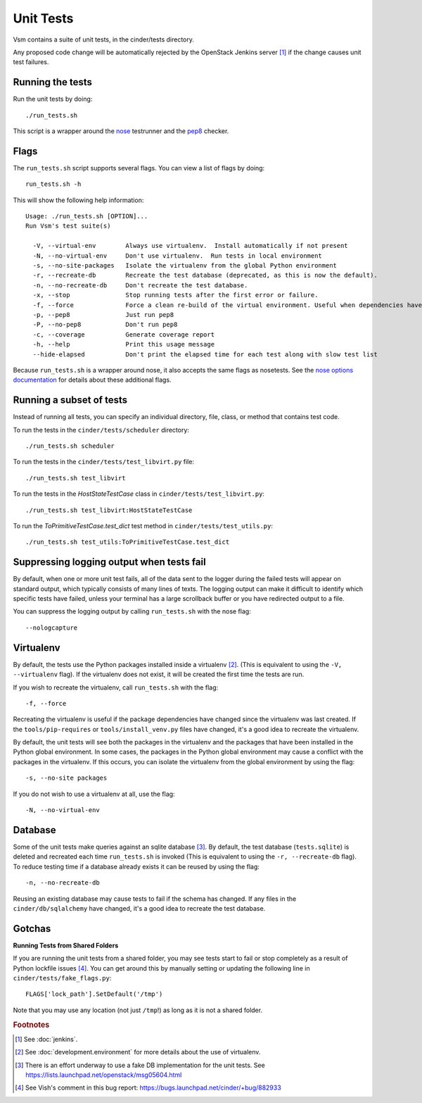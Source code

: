 Unit Tests
==========

Vsm contains a suite of unit tests, in the cinder/tests directory.

Any proposed code change will be automatically rejected by the OpenStack
Jenkins server [#f1]_ if the change causes unit test failures.

Running the tests
-----------------
Run the unit tests by doing::

    ./run_tests.sh

This script is a wrapper around the `nose`_ testrunner and the `pep8`_ checker.

.. _nose: http://code.google.com/p/python-nose/
.. _pep8: https://github.com/jcrocholl/pep8

Flags
-----

The ``run_tests.sh`` script supports several flags. You can view a list of
flags by doing::

    run_tests.sh -h

This will show the following help information::

    Usage: ./run_tests.sh [OPTION]...
    Run Vsm's test suite(s)

      -V, --virtual-env        Always use virtualenv.  Install automatically if not present
      -N, --no-virtual-env     Don't use virtualenv.  Run tests in local environment
      -s, --no-site-packages   Isolate the virtualenv from the global Python environment
      -r, --recreate-db        Recreate the test database (deprecated, as this is now the default).
      -n, --no-recreate-db     Don't recreate the test database.
      -x, --stop               Stop running tests after the first error or failure.
      -f, --force              Force a clean re-build of the virtual environment. Useful when dependencies have been added.
      -p, --pep8               Just run pep8
      -P, --no-pep8            Don't run pep8
      -c, --coverage           Generate coverage report
      -h, --help               Print this usage message
      --hide-elapsed           Don't print the elapsed time for each test along with slow test list

Because ``run_tests.sh`` is a wrapper around nose, it also accepts the same
flags as nosetests. See the `nose options documentation`_ for details about
these additional flags.

.. _nose options documentation: http://readthedocs.org/docs/nose/en/latest/usage.html#options

Running a subset of tests
-------------------------

Instead of running all tests, you can specify an individual directory, file,
class, or method that contains test code.

To run the tests in the ``cinder/tests/scheduler`` directory::

    ./run_tests.sh scheduler

To run the tests in the ``cinder/tests/test_libvirt.py`` file::

    ./run_tests.sh test_libvirt

To run the tests in the `HostStateTestCase` class in
``cinder/tests/test_libvirt.py``::

    ./run_tests.sh test_libvirt:HostStateTestCase

To run the `ToPrimitiveTestCase.test_dict` test method in
``cinder/tests/test_utils.py``::

    ./run_tests.sh test_utils:ToPrimitiveTestCase.test_dict


Suppressing logging output when tests fail
------------------------------------------

By default, when one or more unit test fails, all of the data sent to the
logger during the failed tests will appear on standard output, which typically
consists of many lines of texts. The logging output can make it difficult to
identify which specific tests have failed, unless your terminal has a large
scrollback buffer or you have redirected output to a file.

You can suppress the logging output by calling ``run_tests.sh`` with the nose
flag::

    --nologcapture

Virtualenv
----------

By default, the tests use the Python packages installed inside a
virtualenv [#f2]_. (This is equivalent to using the ``-V, --virtualenv`` flag).
If the virtualenv does not exist, it will be created the first time the tests are run.

If you wish to recreate the virtualenv, call ``run_tests.sh`` with the flag::

    -f, --force

Recreating the virtualenv is useful if the package dependencies have changed
since the virtualenv was last created. If the ``tools/pip-requires`` or
``tools/install_venv.py`` files have changed, it's a good idea to recreate the
virtualenv.

By default, the unit tests will see both the packages in the virtualenv and
the packages that have been installed in the Python global environment. In
some cases, the packages in the Python global environment may cause a conflict
with the packages in the virtualenv. If this occurs, you can isolate the
virtualenv from the global environment by using the flag::

    -s, --no-site packages

If you do not wish to use a virtualenv at all, use the flag::

    -N, --no-virtual-env

Database
--------

Some of the unit tests make queries against an sqlite database [#f3]_. By
default, the test database (``tests.sqlite``) is deleted and recreated each
time ``run_tests.sh`` is invoked (This is equivalent to using the
``-r, --recreate-db`` flag). To reduce testing time if a database already
exists it can be reused by using the flag::

    -n, --no-recreate-db

Reusing an existing database may cause tests to fail if the schema has
changed. If any files in the ``cinder/db/sqlalchemy`` have changed, it's a good
idea to recreate the test database.

Gotchas
-------

**Running Tests from Shared Folders**

If you are running the unit tests from a shared folder, you may see tests start
to fail or stop completely as a result of Python lockfile issues [#f4]_. You
can get around this by manually setting or updating the following line in
``cinder/tests/fake_flags.py``::

    FLAGS['lock_path'].SetDefault('/tmp')

Note that you may use any location (not just ``/tmp``!) as long as it is not
a shared folder.

.. rubric:: Footnotes

.. [#f1] See :doc:`jenkins`.

.. [#f2] See :doc:`development.environment` for more details about the use of
   virtualenv.

.. [#f3] There is an effort underway to use a fake DB implementation for the
   unit tests. See https://lists.launchpad.net/openstack/msg05604.html

.. [#f4] See Vish's comment in this bug report: https://bugs.launchpad.net/cinder/+bug/882933
